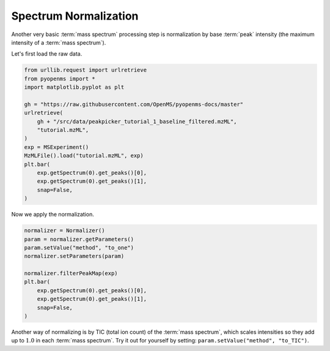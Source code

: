 Spectrum Normalization
======================

Another very basic :term:`mass spectrum` processing step is normalization by base :term:`peak` intensity (the maximum intensity of a :term:`mass spectrum`).

Let's first load the raw data.

.. code-block:: python

  from urllib.request import urlretrieve
  from pyopenms import *
  import matplotlib.pyplot as plt

  gh = "https://raw.githubusercontent.com/OpenMS/pyopenms-docs/master"
  urlretrieve(
      gh + "/src/data/peakpicker_tutorial_1_baseline_filtered.mzML",
      "tutorial.mzML",
  )
  exp = MSExperiment()
  MzMLFile().load("tutorial.mzML", exp)
  plt.bar(
      exp.getSpectrum(0).get_peaks()[0],
      exp.getSpectrum(0).get_peaks()[1],
      snap=False,
  )


Now we apply the normalization.

.. code-block:: python

  normalizer = Normalizer()
  param = normalizer.getParameters()
  param.setValue("method", "to_one")
  normalizer.setParameters(param)

  normalizer.filterPeakMap(exp)
  plt.bar(
      exp.getSpectrum(0).get_peaks()[0],
      exp.getSpectrum(0).get_peaks()[1],
      snap=False,
  )


Another way of normalizing is by TIC (total ion count) of the :term:`mass spectrum`, which scales intensities
so they add up to :math:`1.0` in each :term:`mass spectrum`.
Try it out for yourself by setting: ``param.setValue("method", "to_TIC")``.
